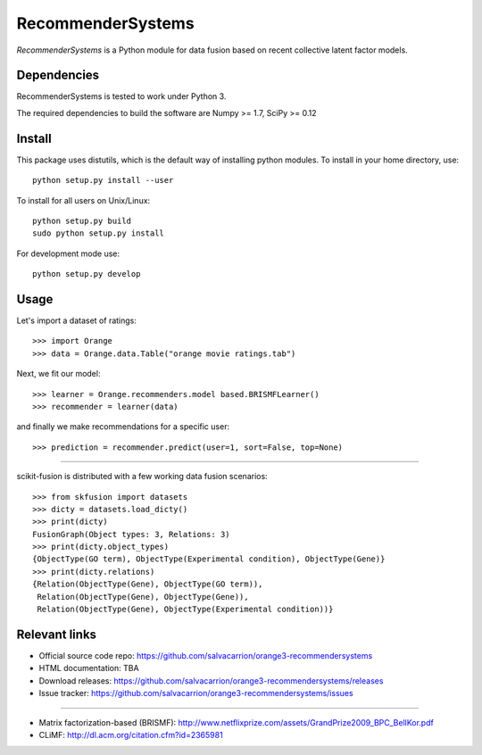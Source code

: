 .. -*- mode: rst -*-

=============
RecommenderSystems
=============


*RecommenderSystems* is a Python module for data fusion based on recent collective latent
factor models.

Dependencies
============

RecommenderSystems is tested to work under Python 3.

The required dependencies to build the software are Numpy >= 1.7, SciPy >= 0.12

Install
=======

This package uses distutils, which is the default way of installing
python modules. To install in your home directory, use::

    python setup.py install --user

To install for all users on Unix/Linux::

    python setup.py build
    sudo python setup.py install

For development mode use::

    python setup.py develop

Usage
=====

Let's import a dataset of ratings::

     >>> import Orange
     >>> data = Orange.data.Table("orange movie ratings.tab")

Next, we fit our model::

     >>> learner = Orange.recommenders.model based.BRISMFLearner()
     >>> recommender = learner(data)

and finally we make recommendations for a specific user::

     >>> prediction = recommender.predict(user=1, sort=False, top=None)

****

scikit-fusion is distributed with a few working data fusion scenarios::

    >>> from skfusion import datasets
    >>> dicty = datasets.load_dicty()
    >>> print(dicty)
    FusionGraph(Object types: 3, Relations: 3)
    >>> print(dicty.object_types)
    {ObjectType(GO term), ObjectType(Experimental condition), ObjectType(Gene)}
    >>> print(dicty.relations)
    {Relation(ObjectType(Gene), ObjectType(GO term)),
     Relation(ObjectType(Gene), ObjectType(Gene)),
     Relation(ObjectType(Gene), ObjectType(Experimental condition))}

Relevant links
==============

- Official source code repo: https://github.com/salvacarrion/orange3-recommendersystems
- HTML documentation: TBA
- Download releases: https://github.com/salvacarrion/orange3-recommendersystems/releases
- Issue tracker: https://github.com/salvacarrion/orange3-recommendersystems/issues

****

- Matrix factorization-based (BRISMF): http://www.netflixprize.com/assets/GrandPrize2009_BPC_BellKor.pdf
- CLiMF: http://dl.acm.org/citation.cfm?id=2365981